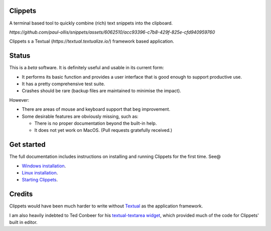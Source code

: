 .. This file is generated and will be over-written. See the Makefile and
   mk_readme.py files in docs for more details.


Clippets
========

A terminal based tool to quickly combine (rich) text snippets into the
clipboard.

`https://github.com/paul-ollis/snippets/assets/6062510/acc93396-c7b8-429f-825e-cfd940959760`

Clippets s a Textual (`https://textual.textualize.io/`) framework based application.


Status
======

This is a *beta* software. It is definitely useful and usable in its current
form:

- It performs its basic function and provides a user interface that is good
  enough to support productive use.
- It has a pretty comprehensive test suite.
- Crashes should be rare (backup files are maintained to minimise the impact).

However:

- There are areas of mouse and keyboard support that beg improvement.
- Some desirable features are obviously missing, such as:

  - There is no proper documentation beyond the built-in help.
  - It does not yet work on MacOS. (Pull requests gratefully received.)


Get started
===========

The full documentation includes instructions on installing and running Clippets
for the first time. See@

- `Windows installation`_.
- `Linux installation`_.
- `Starting Clippets`_.

.. _Windows installation: https://clippets.readthedocs.io/en/main/getting-started/windows.html
.. _Linux installation: https://clippets.readthedocs.io/en/main/getting-started/linux.html
.. _Starting Clippets: https://clippets.readthedocs.io/en/main/getting-started/first-run.html

Credits
=======

Clippets would have been much harder to write without `Textual`_ as the
application framework.

I am also heavily indebted to Ted Conbeer for his `textual-textarea widget`_,
which provided much of the code for Clippets' built in editor.

.. _Textual: https://textual.textualize.io
.. _`textual-textarea widget`: https://github.com/tconbeer/textual-textarea
